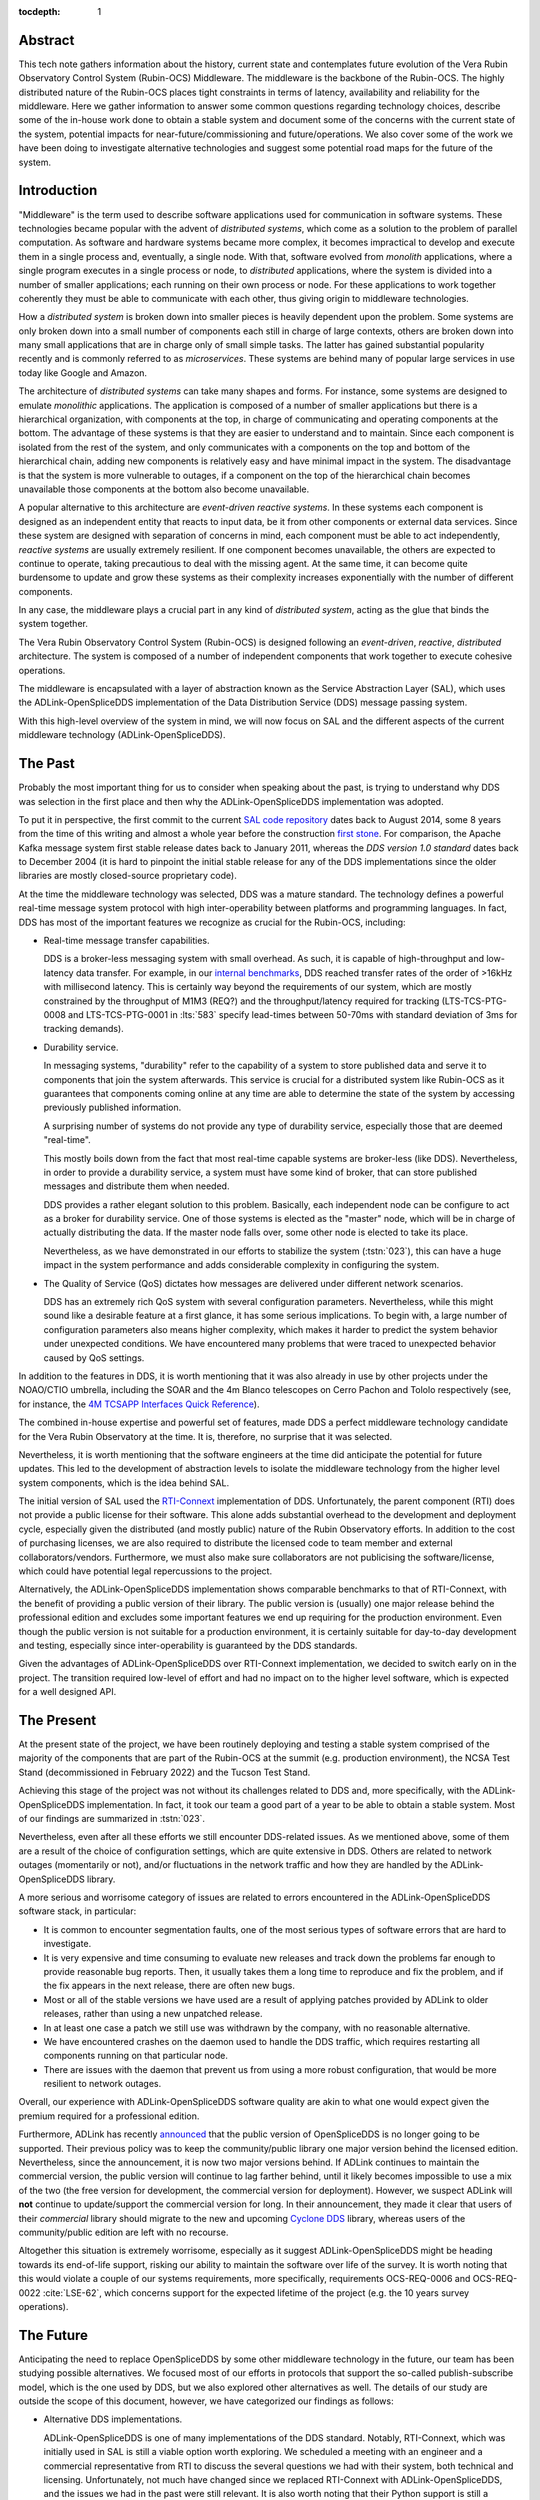 :tocdepth: 1

Abstract
========

This tech note gathers information about the history, current state and contemplates future evolution of the Vera Rubin Observatory Control System (Rubin-OCS) Middleware.
The middleware is the backbone of the Rubin-OCS.
The highly distributed nature of the Rubin-OCS places tight constraints in terms of latency, availability and reliability for the middleware.
Here we gather information to answer some common questions regarding technology choices, describe some of the in-house work done to obtain a stable system and document some of the concerns with the current state of the system, potential impacts for near-future/commissioning and future/operations.
We also cover some of the work we have been doing to investigate alternative technologies and suggest some potential road maps for the future of the system.

Introduction
============

"Middleware" is the term used to describe software applications used for communication in software systems.
These technologies became popular with the advent of *distributed systems*, which come as a solution to the problem of parallel computation.
As software and hardware systems became more complex, it becomes impractical to develop and execute them in a single process and, eventually, a single node.
With that, software evolved from *monolith* applications, where a single program executes in a single process or node, to *distributed* applications, where the system is divided into a number of smaller applications; each running on their own process or node.
For these applications to work together coherently they must be able to communicate with each other, thus giving origin to middleware technologies.

How a *distributed system* is broken down into smaller pieces is heavily dependent upon the problem.
Some systems are only broken down into a small number of components each still in charge of large contexts, others are broken down into many small applications that are in charge only of small simple tasks.
The latter has gained substantial popularity recently and is commonly referred to as *microservices*.
These systems are behind many of popular large services in use today like Google and Amazon. 

The architecture of *distributed systems* can take many shapes and forms.
For instance, some systems are designed to emulate *monolithic* applications.
The application is composed of a number of smaller applications but there is a hierarchical organization, with components at the top, in charge of communicating and operating components at the bottom.
The advantage of these systems is that they are easier to understand and to maintain.
Since each component is isolated from the rest of the system, and only communicates with a components on the top and bottom of the hierarchical chain, adding new components is relatively easy and have minimal impact in the system.
The disadvantage is that the system is more vulnerable to outages, if a component on the top of the hierarchical chain becomes unavailable those components at the bottom also become unavailable.

A popular alternative to this architecture are *event-driven reactive systems*.
In these systems each component is designed as an independent entity that reacts to input data, be it from other components or external data services.
Since these system are designed with separation of concerns in mind, each component must be able to act independently, *reactive systems* are usually extremely resilient.
If one component becomes unavailable, the others are expected to continue to operate, taking precautious to deal with the missing agent.
At the same time, it can become quite burdensome to update and grow these systems as their complexity increases exponentially with the number of different components.

In any case, the middleware plays a crucial part in any kind of *distributed system*, acting as the glue that binds the system together.

The Vera Rubin Observatory Control System (Rubin-OCS) is designed following an *event-driven*, *reactive*, *distributed* architecture.
The system is composed of a number of independent components that work together to execute cohesive operations.

The middleware is encapsulated with a layer of abstraction known as the Service Abstraction Layer (SAL), which uses the ADLink-OpenSpliceDDS implementation of the Data Distribution Service (DDS) message passing system.

With this high-level overview of the system in mind, we will now focus on SAL and the different aspects of the current middleware technology (ADLink-OpenSpliceDDS).

The Past
========

Probably the most important thing for us to consider when speaking about the past, is trying to understand why DDS was selection in the first place and then why the ADLink-OpenSpliceDDS implementation was adopted.

To put it in perspective, the first commit to the current `SAL code repository`_ dates back to August 2014, some 8 years from the time of this writing and almost a whole year before the construction `first stone`_.
For comparison, the Apache Kafka message system first stable release dates back to January 2011, whereas the `DDS version 1.0 standard` dates back to December 2004 (it is hard to pinpoint the initial stable release for any of the DDS implementations since the older libraries are mostly closed-source proprietary code).

.. _SAL code repository: https://github.com/lsst-ts/ts_sal
.. _first stone: https://www.nsf.gov/news/news_summ.jsp?cntn_id=134805&org=NSF&from=news
.. _DDS version 1.0 standard: https://www.omg.org/spec/DDS/1.0

At the time the middleware technology was selected, DDS was a mature standard.
The technology defines a powerful real-time message system protocol with high inter-operability between platforms and programming languages.
In fact, DDS has most of the important features we recognize as crucial for the Rubin-OCS, including:

-  Real-time message transfer capabilities.

   DDS is a broker-less messaging system with small overhead.
   As such, it is capable of high-throughput and low-latency data transfer.
   For example, in our `internal benchmarks`_, DDS reached transfer rates of the order of >16kHz with millisecond latency.
   This is certainly way beyond the requirements of our system, which are mostly constrained by the throughput of M1M3 (REQ?) and the throughput/latency required for tracking (LTS-TCS-PTG-0008 and LTS-TCS-PTG-0001 in :lts:`583` specify lead-times between 50-70ms with standard deviation of 3ms for tracking demands).

-  Durability service.

   In messaging systems, "durability" refer to the capability of a system to store published data and serve it to components that join the system afterwards.
   This service is crucial for a distributed system like Rubin-OCS as it guarantees that components coming online at any time are able to determine the state of the system by accessing previously published information.

   A surprising number of systems do not provide any type of durability service, especially those that are deemed "real-time".

   This mostly boils down from the fact that most real-time capable systems are broker-less (like DDS).
   Nevertheless, in order to provide a durability service, a system must have some kind of broker, that can store published messages and distribute them when needed.

   DDS provides a rather elegant solution to this problem.
   Basically, each independent node can be configure to act as a broker for durability service.
   One of those systems is elected as the "master" node, which will be in charge of actually distributing the data.
   If the master node falls over, some other node is elected to take its place.

   Nevertheless, as we have demonstrated in our efforts to stabilize the system (:tstn:`023`), this can have a huge impact in the system performance and adds considerable complexity in configuring the system.

-  The Quality of Service (QoS) dictates how messages are delivered under different network scenarios.

   DDS has an extremely rich QoS system with several configuration parameters.
   Nevertheless, while this might sound like a desirable feature at a first glance, it has some serious implications.
   To begin with, a large number of configuration parameters also means higher complexity, which makes it harder to predict the system behavior under unexpected conditions.
   We have encountered many problems that were traced to unexpected behavior caused by QoS settings.

.. _internal benchmarks: https://tstn-033.lsst.io/#performance

In addition to the features in DDS, it is worth mentioning that it was also already in use by other projects under the NOAO/CTIO umbrella, including the SOAR and the 4m Blanco telescopes on Cerro Pachon and Tololo respectively (see, for instance, the `4M TCSAPP Interfaces Quick Reference`_). 

.. _4M TCSAPP Interfaces Quick Reference: https://www.soartelescope.org/DocDB/0007/000711/001/4M%20TCSAPP%20Environment%20and%20Interfaces%20Quick%20Reference.pdf

The combined in-house expertise and powerful set of features, made DDS a perfect middleware technology candidate for the Vera Rubin Observatory at the time.
It is, therefore, no surprise that it was selected.

Nevertheless, it is worth mentioning that the software engineers at the time did anticipate the potential for future updates.
This led to the development of abstraction levels to isolate the middleware technology from the higher level system components, which is the idea behind SAL.

The initial version of SAL used the `RTI-Connext`_  implementation of DDS.
Unfortunately, the parent component (RTI) does not provide a public license for their software.
This alone adds substantial overhead to the development and deployment cycle, especially given the distributed (and mostly public) nature of the Rubin Observatory efforts.
In addition to the cost of purchasing licenses, we are also required to distribute the licensed code to team member and external collaborators/vendors.
Furthermore, we must also make sure collaborators are not publicising the software/license, which could have potential legal repercussions to the project. 

Alternatively, the ADLink-OpenSpliceDDS implementation shows comparable benchmarks to that of RTI-Connext, with the benefit of providing a public version of their library.
The public version is (usually) one major release behind the professional edition and excludes some important features we end up requiring for the production environment.
Even though the public version is not suitable for a production environment, it is certainly suitable for day-to-day development and testing, especially since inter-operability is guaranteed by the DDS standards.

Given the advantages of ADLink-OpenSpliceDDS over RTI-Connext implementation, we decided to switch early on in the project.
The transition required low-level of effort and had no impact on to the higher level software, which is expected for a well designed API.

.. _RTI-Connext: https://www.rti.com/products

The Present
===========

At the present state of the project, we have been routinely deploying and testing a stable system comprised of the majority of the components that are part of the Rubin-OCS at the summit (e.g. production environment), the NCSA Test Stand (decommissioned in February 2022) and the Tucson Test Stand.

Achieving this stage of the project was not without its challenges related to DDS and, more specifically, with the ADLink-OpenSpliceDDS implementation.
In fact, it took our team a good part of a year to be able to obtain a stable system.
Most of our findings are summarized in :tstn:`023`.

Nevertheless, even after all these efforts we still encounter DDS-related issues.
As we mentioned above, some of them are a result of the choice of configuration settings, which are quite extensive in DDS.
Others are related to network outages (momentarily or not), and/or fluctuations in the network traffic and how they are handled by the ADLink-OpenSpliceDDS library.

A more serious and worrisome category of issues are related to errors encountered in the ADLink-OpenSpliceDDS software stack, in particular:

-  It is common to encounter segmentation faults, one of the most serious types of software errors that are hard to investigate.
-  It is very expensive and time consuming to evaluate new releases and track down the problems far enough to provide reasonable bug reports.
   Then, it usually takes them a long time to reproduce and fix the problem, and if the fix appears in the next release, there are often new bugs.
-  Most or all of the stable versions we have used are a result of applying patches provided by ADLink to older releases, rather than using a new unpatched release.
-  In at least one case a patch we still use was withdrawn by the company, with no reasonable alternative.
-  We have encountered crashes on the daemon used to handle the DDS traffic, which requires restarting all components running on that particular node.
-  There are issues with the daemon that prevent us from using a more robust configuration, that would be more resilient to network outages.

Overall, our experience with ADLink-OpenSpliceDDS software quality are akin to what one would expect given the premium required for a professional edition.

Furthermore, ADLink has recently `announced`_ that the public version of OpenSpliceDDS is no longer going to be supported.
Their previous policy was to keep the community/public library one major version behind the licensed edition.
Nevertheless, since the announcement, it is now two major versions behind.
If ADLink continues to maintain the commercial version, the public version will continue to lag farther behind, until it likely becomes impossible to use a mix of the two (the free version for development, the commercial version for deployment).
However, we suspect ADLink will **not** continue to update/support the commercial version for long.
In their announcement, they made it clear that users of their *commercial* library should migrate to the new and upcoming `Cyclone DDS`_ library, whereas users of the community/public edition are left with no recourse.

.. _announced: https://github.com/ADLINK-IST/opensplice#announcement
.. _Cyclone DDS: https://projects.eclipse.org/projects/iot.cyclonedds

Altogether this situation is extremely worrisome, especially as it suggest ADLink-OpenSpliceDDS might be heading towards its end-of-life support, risking our ability to maintain the software over life of the survey.
It is worth noting that this would violate a couple of our systems requirements, more specifically, requirements OCS-REQ-0006 and OCS-REQ-0022 :cite:`LSE-62`, which concerns support for the expected lifetime of the project (e.g. the 10 years survey operations).

The Future
==========

Anticipating the need to replace OpenSpliceDDS by some other middleware technology in the future, our team has been studying possible alternatives.
We focused most of our efforts in protocols that support the so-called publish-subscribe model, which is the one used by DDS, but we also explored other alternatives as well.
The details of our study are outside the scope of this document, however, we have categorized our findings as follows:

-  Alternative DDS implementations.

   ADLink-OpenSpliceDDS is one of many implementations of the DDS standard.
   Notably, RTI-Connext, which was initially used in SAL is still a viable option worth exploring.
   We scheduled a meeting with an engineer and a commercial representative from RTI to discuss the several questions we had with their system, both technical and licensing.
   Unfortunately, not much have changed since we replaced RTI-Connext with ADLink-OpenSpliceDDS, and the issues we had in the past were still relevant.
   It is also worth noting that their Python support is still a concern (see furthermore).

-  Lack of durability service.

   As we mentioned previously, a good fraction of message passing systems lacks support for durability service, especially those that are deemed "real-time" systems which, in general, opt to a broker-less architecture.
   Some examples of message systems that falls in this category are ZeroMQ and nanomessage.
   Both these solutions are advertised as broker-less with "real-time" capabilities.
   ZeroMQ is known by its simplicity and easy to use whereas nanomessage was adopted as the message system for GMT.

-  Python libraries and support for asyncio.

   With Python being a popular language, one would expect to find broad support for the majority of the message passing systems.
   Nevertheless, the reality of it is that most systems provide Python support through non-native C bindings.
   This is, for instance, the case with the ADLink-OpenSpliceDDS we currently use.
   It is also extremely rare to find message systems with native support for Python asyncio, which is heavily used in salobj.

-  Real-time capabilities.

   Although the definition of what a real-time message passing system is not well defined, it is generally accepted that they must have latency on the range of 6-20 milliseconds or better :cite:`DBLP:books/daglib/0007303`.
   The vast majority of message passing systems claim to be capable of real-time data transport.
   Nevertheless, because the definition of real-time is somewhat loose, those claims can be challenged and most importantly, need to be put into context for a particular system and verified.
   As mentioned previously, the tracking requirements on Rubin-OCS demands latency of around 3ms.
   Any system we choose must first be capable of achieving these levels of latency under the conditions imposed by our system, regardless of their claims.

-  Alternative architectures.

   There are some existing frameworks both in industry and adopted by different observatories that, in principle, could provide a viable alternative to DDS as a middleware though they implement different architectures.
   Probably the best example of frameworks on this category is `TANGO`_ which, in turn, is designed on top of the `CORBA`_ middleware.

   Contrary to DDS, which defines a data-driven (publish-subscribe) architecture, CORBA implements an object-oriented model which is more suitable for a hierarchical system architecture.
   Although it would be, in principle, possible to use CORBA in a data-driven scenario, it is not what it was designed for, which makes it hard to anticipate pitfalls we could encounter in the adoption process.
   Therefore, even though we explored some of these alternative architectures systems, and some of them shows some promise, it seems like a larger risk than to find a suitable publish-subscribe alternative to DDS.

   .. note::

      It is worth noting that both CORBA and DDS standards are managed by the same organization, the Object Management Group (`OMG`_) and both rely on the Interface Description Language (`IDL`_).


.. _TANGO: https://www.esrf.fr/computing/cs/tango/tango_doc/icaleps99/WA2I01.html
.. _CORBA: https://www.corba.org
.. _OMG: https://www.omg.org
.. _IDL: https://www.omg.org/spec/IDL/4.2/About-IDL/

After extensively researching alternatives to ADLink-OpenSpliceDDS (and DDS) we believe that our best alternative is `Kafka`_.

`Kafka`_ is an open source event streaming platform that is broadly used in industry.
In fact, it is already an integral part of the Rubin-OCS, as it is used in the EFD to transport the data from DDS to influxDB (:sqr:`034` :cite:`SQR-034`).
It is also used in the LSST Alert Distribution service :cite:`LDM-612`.
Overall we already have extensive in-house expertise.

.. _Kafka: https://kafka.apache.org

The fact that we are already using Kafka in the system reliably to ingest data into the EFD gives us confidence that it is, at the very least, able to handle the overall data throughput.
Our main concern is than to verify that Kafka can handle the latency requirements of our system.
In principle, Kafka is advertised as a "real-time" system and numerous benchmarks exists online showing it can reach latencies at the millisecond regime.
Nevertheless, it is unclear those benchmarks would be applied to our systems constrains, giving the typical message size, network architecture and other relevant factors.

We then proceeded to perform benchmarks with the intention to evaluate Kafka's performance considering our system architecture.
The results, which are detailed in :tstn:`033`, are encouraging.
In summary, we obtain similar latency levels for both Kafka and DDS.
In terms of throughput, DDS is considerably better than Kafka for smaller messages, though we obtain similar values for larger messages.
It is also worth mentioning again that the overall throughput we achieve with Kafka, for small and large messages, is above our systems requirements.

Overall, our detailed study shows that Kafka would be a viable option for replacing DDS as the middleware technology in our system.
For the full technical report see :tstn:`033`.

Summary
=======

After considerable effort fine tunning the DDS middleware configuration, we were finally able to obtain a stable system, that is capable of operating at large scale with low middleware-related failure rate.
At the current advanced state of the project, which is approaching its final construction stages, one might be tempted to accept this part of the project as concluded.

Nevertheless, as we demonstrated, there are a number of issues hiding underneath that may pose significant problems in the future, or even be seen as violating system requirements.

Overall our experience with DDS has been frustrating and disappointing.
Even though the technology is capable of achieving impressive throughput and latency, in reality, it proved to be extremely cumbersome and hard to manage and debug on large scale systems.
On top of if all we also face a potentially end-of-life cycle of the adopted library, which makes the problem considerably worse.

After exploring different solutions to the problem of long-term maintenance of our middleware, we propose to replace DDS by the already in-use Kafka.
Our benchmarks shows that Kafka is able to fulfill our system throughput and latency requirements.
We also shown that transitioning to Kafka would require minimum effort and minimum code refactoring.

We also note that there are major advantages of transitioning to Kafka before the end of construction.
To begin with, we take advantage of a "marching army", as developers are actively engaged with the system and motivated.
Furthermore, it also gives us the opportunity to perform the transition in a time when uptime pressure is not as large as it will become once commissioning of the main telescope commences.

Given our development cycle and the current state of the system we expect to be able to fully transition to Kafka in a 1 to 2 deployment cycles (1-3 months approximately), with no impact to the summit and minimum to no downtime on the Tucson Test Stand.
This estimate is based on the assumption that we have finished porting all our code-base to support Kafka, including the remaining salobj-based services that were not ported as part of :tstn:`033` efforts as well as providing a Kafka-based version of SAL to drive the C++, LabView and Java applications.
We do not anticipate spending too much time tunning Kafka, since these efforts have already been done by SQuaRe to support EFD ingestion.
Overall, we expect the total efforts to take between 6 months to a year.


.. rubric:: References

.. Make in-text citations with: :cite:`bibkey`.

.. bibliography:: local.bib lsstbib/books.bib lsstbib/lsst.bib lsstbib/lsst-dm.bib lsstbib/refs.bib lsstbib/refs_ads.bib
   :style: lsst_aa
